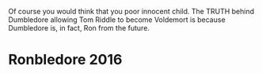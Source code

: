 :PROPERTIES:
:Score: 7
:DateUnix: 1463355786.0
:DateShort: 2016-May-16
:END:

Of course you would think that you poor innocent child. The TRUTH behind Dumbledore allowing Tom Riddle to become Voldemort is because Dumbledore is, in fact, Ron from the future.

* Ronbledore 2016
  :PROPERTIES:
  :CUSTOM_ID: ronbledore-2016
  :END:
